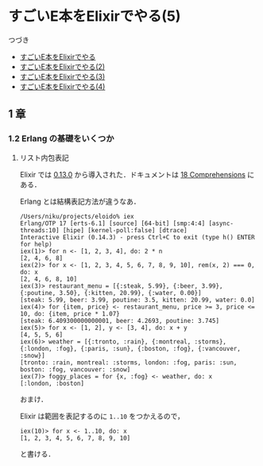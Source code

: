 * すごいE本をElixirでやる(5)

つづき

- [[http://niku.name/articles/2014/07/28/%E3%81%99%E3%81%94%E3%81%84E%E6%9C%AC%E3%82%92Elixir%E3%81%A7%E3%82%84%E3%82%8B][すごいE本をElixirでやる]]
- [[http://niku.name/articles/2014/07/29/%E3%81%99%E3%81%94%E3%81%84E%E6%9C%AC%E3%82%92Elixir%E3%81%A7%E3%82%84%E3%82%8B(2)][すごいE本をElixirでやる(2)]]
- [[http://niku.name/articles/2014/07/30/%E3%81%99%E3%81%94%E3%81%84E%E6%9C%AC%E3%82%92Elixir%E3%81%A7%E3%82%84%E3%82%8B(3)][すごいE本をElixirでやる(3)]]
- [[http://niku.name/articles/2014/07/31/%E3%81%99%E3%81%94%E3%81%84E%E6%9C%AC%E3%82%92Elixir%E3%81%A7%E3%82%84%E3%82%8B(4)][すごいE本をElixirでやる(4)]]

** 1 章

*** 1.2 Erlang の基礎をいくつか

**** リスト内包表記

Elixir では [[http://elixir-lang.org/blog/2014/04/21/elixir-v0-13-0-released/][0.13.0]] から導入された．ドキュメントは [[http://elixir-lang.org/getting_started/18.html][18 Comprehensions]] にある．

Erlang とは結構表記方法が違うなあ．

#+begin_src iex
/Users/niku/projects/eloido% iex
Erlang/OTP 17 [erts-6.1] [source] [64-bit] [smp:4:4] [async-threads:10] [hipe] [kernel-poll:false] [dtrace]
Interactive Elixir (0.14.3) - press Ctrl+C to exit (type h() ENTER for help)
iex(1)> for n <- [1, 2, 3, 4], do: 2 * n
[2, 4, 6, 8]
iex(2)> for x <- [1, 2, 3, 4, 5, 6, 7, 8, 9, 10], rem(x, 2) === 0, do: x
[2, 4, 6, 8, 10]
iex(3)> restaurant_menu = [{:steak, 5.99}, {:beer, 3.99}, {:poutine, 3.50}, {:kitten, 20.99}, {:water, 0.00}]
[steak: 5.99, beer: 3.99, poutine: 3.5, kitten: 20.99, water: 0.0]
iex(4)> for {item, price} <- restaurant_menu, price >= 3, price <= 10, do: {item, price * 1.07}
[steak: 6.409300000000001, beer: 4.2693, poutine: 3.745]
iex(5)> for x <- [1, 2], y <- [3, 4], do: x + y
[4, 5, 5, 6]
iex(6)> weather = [{:tronto, :rain}, {:montreal, :storms}, {:london, :fog}, {:paris, :sun}, {:boston, :fog}, {:vancouver, :snow}]
[tronto: :rain, montreal: :storms, london: :fog, paris: :sun, boston: :fog, vancouver: :snow]
iex(7)> foggy_places = for {x, :fog} <- weather, do: x
[:london, :boston]
#+end_src

おまけ．

Elixir は範囲を表記するのに =1..10= をつかえるので，

#+begin_src iex
iex(10)> for x <- 1..10, do: x
[1, 2, 3, 4, 5, 6, 7, 8, 9, 10]
#+end_src

と書ける．
